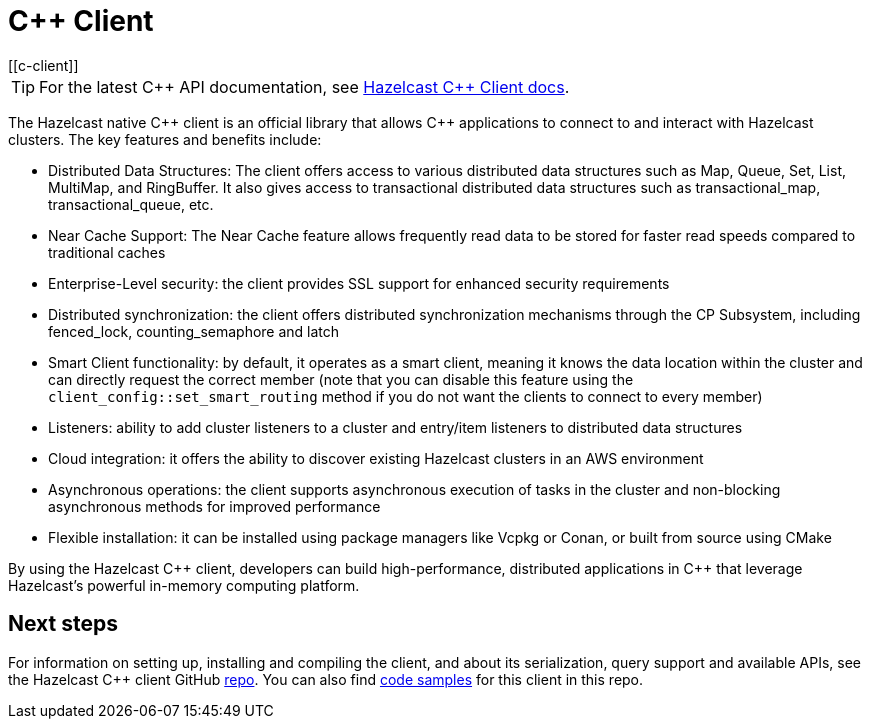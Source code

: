 = C++ Client
:page-api-reference: http://hazelcast.github.io/hazelcast-cpp-client/{page-latest-supported-cplusplus-client}/index.html
[[c-client]]

TIP: For the latest C{plus}{plus} API documentation, see http://hazelcast.github.io/hazelcast-cpp-client/{page-latest-supported-cplusplus-client}/index.html[Hazelcast C++ Client docs].

The Hazelcast native {cpp} client is an official library that allows {cpp} applications to connect to and interact with Hazelcast clusters. The key features and benefits include:

* Distributed Data Structures: The client offers access to various distributed data structures such as Map, Queue, Set, List, MultiMap, and RingBuffer. It also gives access to transactional distributed data structures such as transactional_map, transactional_queue, etc.
* Near Cache Support: The Near Cache feature allows frequently read data to be stored for faster read speeds compared to traditional caches
* Enterprise-Level security: the client provides SSL support for enhanced security requirements
* Distributed synchronization: the client offers distributed synchronization mechanisms through the CP Subsystem, including fenced_lock, counting_semaphore and latch
* Smart Client functionality: by default, it operates as a smart client, meaning it knows the data location within the cluster and can directly request the correct member (note that you can disable this feature using the `client_config::set_smart_routing` method if you do not want the clients to connect to every member)
* Listeners: ability to add cluster listeners to a cluster and entry/item listeners to distributed data structures
* Cloud integration: it offers the ability to discover existing Hazelcast clusters in an AWS environment
* Asynchronous operations: the client supports asynchronous execution of tasks in the cluster and non-blocking asynchronous methods for improved performance
* Flexible installation: it can be installed using package managers like Vcpkg or Conan, or built from source using CMake

By using the Hazelcast {cpp} client, developers can build high-performance, distributed applications in {cpp} that leverage Hazelcast's powerful in-memory computing platform.

== Next steps

For information on setting up, installing and compiling the client, and about its serialization, query support and available APIs, see the Hazelcast {cpp} client GitHub https://github.com/hazelcast/hazelcast-cpp-client[repo^]. 
You can also find https://github.com/hazelcast/hazelcast-cpp-client/tree/master/examples[code samples^]
for this client in this repo.
